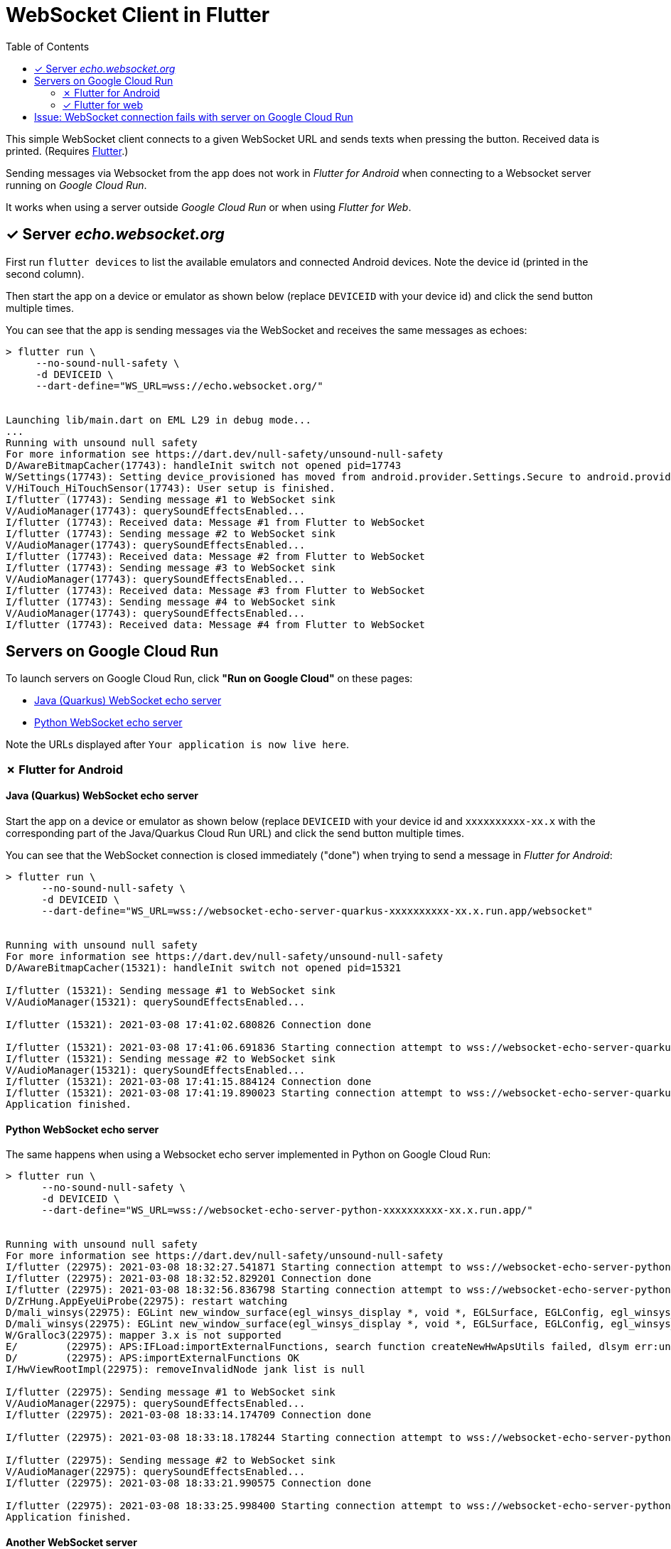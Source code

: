 = WebSocket Client in Flutter
:toc:
:toclevels: 2


This simple WebSocket client connects to a given WebSocket URL and sends texts when pressing the button. Received data is printed. (Requires https://flutter.dev/docs/get-started/install[Flutter].)

Sending messages via Websocket from the app does not work in _Flutter for Android_ when connecting to a Websocket server running on _Google Cloud Run_.

It works when using a server outside _Google Cloud Run_ or when using _Flutter for Web_.

== &#x2713; Server _echo.websocket.org_

First run `flutter devices` to list the available emulators and connected Android devices. Note the device id (printed in the second column).

Then start the app on a device or emulator as shown below (replace `DEVICEID` with your device id) and click the send button multiple times.

You can see that the app is sending messages via the WebSocket and receives the same messages as echoes:

[source%nowrap]
----
> flutter run \
     --no-sound-null-safety \
     -d DEVICEID \
     --dart-define="WS_URL=wss://echo.websocket.org/"


Launching lib/main.dart on EML L29 in debug mode...
...
Running with unsound null safety
For more information see https://dart.dev/null-safety/unsound-null-safety
D/AwareBitmapCacher(17743): handleInit switch not opened pid=17743
W/Settings(17743): Setting device_provisioned has moved from android.provider.Settings.Secure to android.provider.Settings.Global.
V/HiTouch_HiTouchSensor(17743): User setup is finished.
I/flutter (17743): Sending message #1 to WebSocket sink
V/AudioManager(17743): querySoundEffectsEnabled...
I/flutter (17743): Received data: Message #1 from Flutter to WebSocket
I/flutter (17743): Sending message #2 to WebSocket sink
V/AudioManager(17743): querySoundEffectsEnabled...
I/flutter (17743): Received data: Message #2 from Flutter to WebSocket
I/flutter (17743): Sending message #3 to WebSocket sink
V/AudioManager(17743): querySoundEffectsEnabled...
I/flutter (17743): Received data: Message #3 from Flutter to WebSocket
I/flutter (17743): Sending message #4 to WebSocket sink
V/AudioManager(17743): querySoundEffectsEnabled...
I/flutter (17743): Received data: Message #4 from Flutter to WebSocket
----

== Servers on Google Cloud Run

To launch servers on Google Cloud Run, click *"Run on Google Cloud"* on these pages:

* https://github.com/buehren/websocket-echo-server-quarkus#server-cloudrun[Java (Quarkus) WebSocket echo server]
* https://github.com/buehren/websocket-echo-server-python#server-cloudrun[Python WebSocket echo server]

Note the URLs displayed after `Your application is now live here`.

=== &#x2717; Flutter for Android

==== Java (Quarkus) WebSocket echo server

Start the app on a device or emulator as shown below (replace `DEVICEID` with your device id and `xxxxxxxxxx-xx.x` with the corresponding part of the Java/Quarkus Cloud Run URL) and click the send button multiple times.

You can see that the WebSocket connection is closed immediately ("done") when trying to send a message in _Flutter for Android_:

[source%nowrap]
----
> flutter run \
      --no-sound-null-safety \
      -d DEVICEID \
      --dart-define="WS_URL=wss://websocket-echo-server-quarkus-xxxxxxxxxx-xx.x.run.app/websocket"


Running with unsound null safety
For more information see https://dart.dev/null-safety/unsound-null-safety
D/AwareBitmapCacher(15321): handleInit switch not opened pid=15321

I/flutter (15321): Sending message #1 to WebSocket sink
V/AudioManager(15321): querySoundEffectsEnabled...

I/flutter (15321): 2021-03-08 17:41:02.680826 Connection done

I/flutter (15321): 2021-03-08 17:41:06.691836 Starting connection attempt to wss://websocket-echo-server-quarkus-xxxxxxxxxx-xx.x.run.app/websocket ...
I/flutter (15321): Sending message #2 to WebSocket sink
V/AudioManager(15321): querySoundEffectsEnabled...
I/flutter (15321): 2021-03-08 17:41:15.884124 Connection done
I/flutter (15321): 2021-03-08 17:41:19.890023 Starting connection attempt to wss://websocket-echo-server-quarkus-xxxxxxxxxx-xx.x.run.app/websocket ...
Application finished.
----

==== Python WebSocket echo server

The same happens when using a Websocket echo server implemented in Python on Google Cloud Run:
[source%nowrap]
----
> flutter run \
      --no-sound-null-safety \
      -d DEVICEID \
      --dart-define="WS_URL=wss://websocket-echo-server-python-xxxxxxxxxx-xx.x.run.app/"


Running with unsound null safety
For more information see https://dart.dev/null-safety/unsound-null-safety
I/flutter (22975): 2021-03-08 18:32:27.541871 Starting connection attempt to wss://websocket-echo-server-python-vsv4xsncya-ey.a.run.app/ ...
I/flutter (22975): 2021-03-08 18:32:52.829201 Connection done
I/flutter (22975): 2021-03-08 18:32:56.836798 Starting connection attempt to wss://websocket-echo-server-python-vsv4xsncya-ey.a.run.app/ ...
D/ZrHung.AppEyeUiProbe(22975): restart watching
D/mali_winsys(22975): EGLint new_window_surface(egl_winsys_display *, void *, EGLSurface, EGLConfig, egl_winsys_surface **, EGLBoolean) returns 0x3000
D/mali_winsys(22975): EGLint new_window_surface(egl_winsys_display *, void *, EGLSurface, EGLConfig, egl_winsys_surface **, EGLBoolean) returns 0x3000
W/Gralloc3(22975): mapper 3.x is not supported
E/        (22975): APS:IFLoad:importExternalFunctions, search function createNewHwApsUtils failed, dlsym err:undefined symbol: createNewHwApsUtils
D/        (22975): APS:importExternalFunctions OK
I/HwViewRootImpl(22975): removeInvalidNode jank list is null

I/flutter (22975): Sending message #1 to WebSocket sink
V/AudioManager(22975): querySoundEffectsEnabled...
I/flutter (22975): 2021-03-08 18:33:14.174709 Connection done

I/flutter (22975): 2021-03-08 18:33:18.178244 Starting connection attempt to wss://websocket-echo-server-python-vsv4xsncya-ey.a.run.app/ ...

I/flutter (22975): Sending message #2 to WebSocket sink
V/AudioManager(22975): querySoundEffectsEnabled...
I/flutter (22975): 2021-03-08 18:33:21.990575 Connection done

I/flutter (22975): 2021-03-08 18:33:25.998400 Starting connection attempt to wss://websocket-echo-server-python-vsv4xsncya-ey.a.run.app/ ...
Application finished.
----

==== Another WebSocket server

The actual Websocket server of our project sends a message before receiving anything. You can see that the server's message is received by the app.

But again the WebSocket connection is closed immediately ("done") when trying to send a message to the server running on Google Cloud Run:
[source%nowrap]
----
I/flutter (15724): 2021-03-08 17:43:40.124222 Starting connection attempt to wss://event-statistics-xxxxxxxxxx-xx.x.run.app/stats/... ...
I/flutter (15724): Received data: [{"name": ...}]

I/flutter (15724): Sending message #1 to WebSocket sink
V/AudioManager(15724): querySoundEffectsEnabled...

I/flutter (15724): 2021-03-08 17:43:48.146008 Connection done

I/flutter (15724): 2021-03-08 17:43:52.159407 Starting connection attempt to wss://event-statistics-xxxxxxxxxx-xx.x.run.app/stats/... ...
I/flutter (15724): Received data: [{"name": ...}]
I/flutter (10072): connect
I/flutter (10072): 2021-03-08 17:44:01.442469 Starting connection attempt to wss://event-statistics-xxxxxxxxxx-xx.x.run.app/stats/... ...
I/flutter (10072): Received data: [{"name": ...}]
----

=== &#x2713; Flutter for web

Start the app in a web server as shown below (replace `xxxxxxxxxx-xx.x` with the corresponding part of the Java/Quarkus Cloud Run URL).

Then open `http://127.0.0.1:8089/` in your browser and click the app's send button multiple times.

You can see that the app can send messages to the WebSocket on Google Cloud Run in _Flutter for web_ without any problem:

[source%nowrap,bash]
----
> flutter run \
      --no-sound-null-safety \
      -d web-server \
      --web-port 8089 \
      --observatory-port 9099 \
      --web-hostname 0.0.0.0 \
      --dart-define="WS_URL=wss://websocket-echo-server-quarkus-xxxxxxxxxx-xx.x.run.app/websocket"


2021-03-08 16:35:26.517 Starting connection attempt to wss://websocket-echo-server-quarkus-xxxxxxxxxx-xx.x.run.app/websocket ...
js_primitives.dart:30 Sending message #1 to WebSocket sink
js_primitives.dart:30 Received data: echo of Message #1 from Flutter to WebSocket
js_primitives.dart:30 Sending message #2 to WebSocket sink
js_primitives.dart:30 Received data: echo of Message #2 from Flutter to WebSocket
js_primitives.dart:30 Sending message #3 to WebSocket sink
js_primitives.dart:30 Received data: echo of Message #3 from Flutter to WebSocket
js_primitives.dart:30 Sending message #4 to WebSocket sink
js_primitives.dart:30 Received data: echo of Message #4 from Flutter to WebSocket
js_primitives.dart:30 Sending message #5 to WebSocket sink
js_primitives.dart:30 Received data: echo of Message #5 from Flutter to WebSocket
js_primitives.dart:30 Sending message #6 to WebSocket sink
js_primitives.dart:30 Received data: echo of Message #6 from Flutter to WebSocket
js_primitives.dart:30 Sending message #7 to WebSocket sink
js_primitives.dart:30 Received data: echo of Message #7 from Flutter to WebSocket
js_primitives.dart:30 Sending message #8 to WebSocket sink
js_primitives.dart:30 Received data: echo of Message #8 from Flutter to WebSocket
js_primitives.dart:30 Sending message #9 to WebSocket sink
js_primitives.dart:30 Received data: echo of Message #9 from Flutter to WebSocket
----

It also works when running in Google Chrome debug mode:
[source%nowrap,bash]
----
> flutter run \
      --no-sound-null-safety \
      -d chrome \
      --dart-define="WS_URL=wss://websocket-echo-server-quarkus-xxxxxxxxxx-xx.x.run.app/websocket"


This app is linked to the debug service: ws://127.0.0.1:36879/uWO01OhB8Z4=/ws
js_primitives.dart:30 2021-03-08 16:36:58.749 Starting connection attempt to wss://websocket-echo-server-quarkus-xxxxxxxxxx-xx.x.run.app/websocket ...
js_primitives.dart:30 Sending message #1 to WebSocket sink
js_primitives.dart:30 Received data: echo of Message #1 from Flutter to WebSocket
js_primitives.dart:30 Sending message #2 to WebSocket sink
js_primitives.dart:30 Received data: echo of Message #2 from Flutter to WebSocket
js_primitives.dart:30 Sending message #3 to WebSocket sink
js_primitives.dart:30 Received data: echo of Message #3 from Flutter to WebSocket
js_primitives.dart:30 Sending message #4 to WebSocket sink
js_primitives.dart:30 Received data: echo of Message #4 from Flutter to WebSocket
js_primitives.dart:30 Sending message #5 to WebSocket sink
js_primitives.dart:30 Received data: echo of Message #5 from Flutter to WebSocket
js_primitives.dart:30 Sending message #6 to WebSocket sink
js_primitives.dart:30 Received data: echo of Message #6 from Flutter to WebSocket
js_primitives.dart:30 Sending message #7 to WebSocket sink
js_primitives.dart:30 Received data: echo of Message #7 from Flutter to WebSocket
js_primitives.dart:30 Sending message #8 to WebSocket sink
js_primitives.dart:30 Received data: echo of Message #8 from Flutter to WebSocket
js_primitives.dart:30 Sending message #9 to WebSocket sink
js_primitives.dart:30 Received data: echo of Message #9 from Flutter to WebSocket
js_primitives.dart:30 Sending message #10 to WebSocket sink
js_primitives.dart:30 Received data: echo of Message #10 from Flutter to WebSocket
js_primitives.dart:30 Sending message #11 to WebSocket sink
js_primitives.dart:30 Received data: echo of Message #11 from Flutter to WebSocket
----

== Issue: WebSocket connection fails with server on Google Cloud Run

Posted in https://github.com/flutter/flutter/issues[Flutter bug tracker]:

* https://github.com/flutter/flutter/issues/77617[WebSocket connection fails with server on Google Cloud Run]
